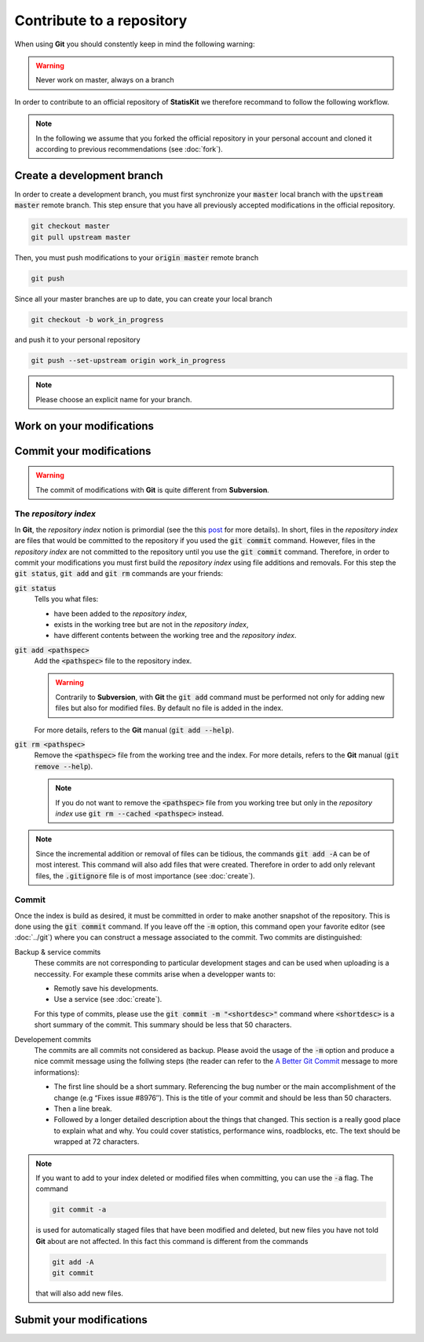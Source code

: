 Contribute to a repository
##########################

When using **Git** you should constently keep in mind the following warning:

.. warning::
    
    Never work on master, always on a branch

In order to contribute to an official repository of **StatisKit** we therefore recommand to follow the following workflow.

.. blockdiag::
    :align: center
    :desctable:
    
    blockdiag {

        A [label = "Branch", shape="roundedbox",
           description="See `Create a development branch`_ section. In order |br|
                        to enable code review from mainteners, the |br|
                        development must be short (i.e. one branch for one |br|
                        task such as new feature, bug fix...)."];
        B [label = "Work", shape="roundedbox",
           description="See `Work on your modifications`_ section. In order |br|
                        to benefit from tools developped by mainteners and |br|
                        ensure code quality, the development must respect |br|
                        some guidelines."];
        C [label = "Commit", shape="roundedbox",
           description="See `Commit your modifications`_ section. Commits |br|
                        are snapshots of the repository. There are useful |br|
                        in particular for versionning software or create |br|
                        backups."];
        D [label = "Upload ?", shape="diamond",
           description="If you want to upload your modifications to your |br|
                        personal repository, you shoud use the :code:`git push` |br|
                        command. Otherwise, you can continue to add |br|
                        commits."];
        E [label = "Finished ?", shape="diamond",
           description="If your work on the branch is done, you should |br|
                        submit your modifications to the official repository. |br|
                        Otherwise, you can continue to add commits."];
        F [label = "Submit", shape="roundedbox",
           description="See `Submit your modifications`_ section. In order |br|
                        to integrate your modifications to the official |br|
                        repository, you must submit your modifications |br|
                        that will be integrated by **StatisKit** mainteners."];
        
        A -> B -> C;
        C -> D;
            
        D -> B;
        E -> B [label = "No"];

        group {
            orientation = portrait;
            color = "#FFFFFF";
            
            D -> E;
            E -> F;
        }
    }

.. |br| raw:: html

   <br />

.. note::

    In the following we assume that you forked the official repository in your personal account and cloned it according to previous recommendations (see :doc:`fork`).

Create a development branch
===========================

In order to create a development branch, you must first synchronize your :code:`master` local branch with the :code:`upstream master` remote branch.
This step ensure that you have all previously accepted modifications in the official repository.

.. code-block:: bash

    git checkout master
    git pull upstream master

Then, you must push modifications to your :code:`origin master` remote branch

.. code-block:: bash

    git push

Since all your master branches are up to date, you can create your local branch

.. code-block:: bash

    git checkout -b work_in_progress

and push it to your personal repository

.. code-block:: bash

    git push --set-upstream origin work_in_progress


.. note::

    Please choose an explicit name for your branch.


Work on your modifications
==========================

Commit your modifications
=========================

.. warning::

    The commit of modifications with **Git** is quite different from **Subversion**.

The *repository index*
----------------------

In **Git**, the *repository index* notion is primordial (see the this `post <http://www.gitguys.com/topics/whats-the-deal-with-the-git-index/>`_ for more details).
In short, files in the *repository index* are files that would be committed to the repository if you used the :code:`git commit` command.
However, files in the *repository index* are not committed to the repository until you use the :code:`git commit` command.
Therefore, in order to commit your modifications you must first build the *repository index* using file additions and removals.
For this step the :code:`git status`, :code:`git add` and :code:`git rm` commands are your friends:

:code:`git status`
    Tells you what files:

    * have been added to the *repository index*,
    * exists in the working tree but are not in the *repository index*,
    * have different contents between the working tree and the *repository index*.

:code:`git add <pathspec>`
    Add the :code:`<pathspec>` file to the repository index.
    
    .. warning::
    
        Contrarily to **Subversion**, with **Git** the :code:`git add` command must be performed not only for adding new files but also for modified files.
        By default no file is added in the index.
       
    For more details, refers to the **Git** manual (:code:`git add --help`).

:code:`git rm <pathspec>`
    Remove the :code:`<pathspec>` file from the working tree and the index.
    For more details, refers to the **Git** manual (:code:`git remove --help`).

    .. note::

        If you do not want to remove the  :code:`<pathspec>` file from you working tree but only in the *repository index* use :code:`git rm --cached <pathspec>` instead.

.. note::

    Since the incremental addition or removal of files can be tidious, the commands :code:`git add -A` can be of most interest.
    This command will also add files that were created.
    Therefore in order to add only relevant files, the :code:`.gitignore` file is of most importance (see :doc:`create`). 


Commit
------

Once the index is build as desired, it must be committed in order to make another snapshot of the repository.
This is done using the :code:`git commit` command.
If you leave off the :code:`-m` option, this command open your favorite editor (see :doc:`../git`) where you can construct a message associated to the commit.
Two commits are distinguished:

Backup & service commits
    These commits are not corresponding to particular development stages and can be used when uploading is a neccessity.
    For example these commits arise when a developper wants to:
    
    * Remotly save his developments.
    * Use a service (see :doc:`create`).

    For this type of commits, please use the :code:`git commit -m "<shortdesc>"` command where :code:`<shortdesc>` is a short summary of the commit.
    This summary should be less that 50 characters.

Developement commits
    The commits are all commits not considered as backup. 
    Please avoid the usage of the :code:`-m` option and produce a nice commit message using the follwing steps (the reader can refer to the `A Better Git Commit <https://web-design-weekly.com/2013/09/01/a-better-git-commit/>`_ message to more informations):

    * The first line should be a short summary.
      Referencing the bug number or the main accomplishment of the change (e.g “Fixes issue #8976″).
      This is the title of your commit and should be less than 50 characters.
      
    * Then a line break.
      
    * Followed by a longer detailed description about the things that changed.
      This section is a really good place to explain what and why.
      You could cover statistics, performance wins, roadblocks, etc. The text should be wrapped at 72 characters.

.. note::

    If you want to add to your index deleted or modified files when committing, you can use the :code:`-a` flag.
    The command

    .. code-block:: bash
    
        git commit -a

    is used for automatically staged files that have been modified and deleted, but new files you have not told **Git** about are not affected.
    In this fact this command is different from the commands

    .. code-block:: bash

        git add -A
        git commit

    that will also add new files.

Submit your modifications
=========================
